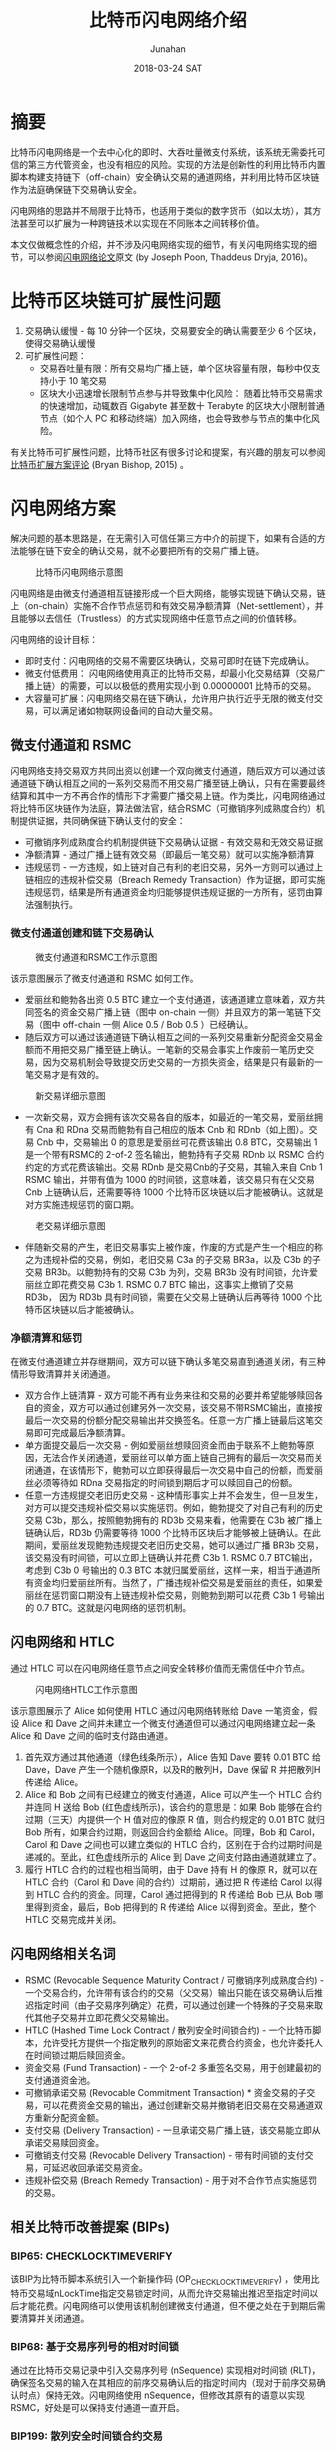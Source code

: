 # -*- mode: org; coding: utf-8; -*-
#+TITLE:              比特币闪电网络介绍
#+AUTHOR:         Junahan
#+EMAIL:             junahan@outlook.com
#+DATE:              2018-03-24 SAT
#+LANGUAGE:    CN
#+OPTIONS:        H:3 num:t toc:t \n:nil @:t ::t |:t ^:t -:t f:t *:t <:t
#+OPTIONS:        TeX:t LaTeX:t skip:nil d:nil todo:t pri:nil tags:not-in-toc
#+INFOJS_OPT:   view:nil toc:nil ltoc:t mouse:underline buttons:0 path:http://orgmode.org/org-info.js
#+LICENSE:         CC BY 4.0

* 摘要
比特币闪电网络是一个去中心化的即时、大吞吐量微支付系统，该系统无需委托可信的第三方代管资金，也没有相应的风险。实现的方法是创新性的利用比特币内置脚本构建支持链下（off-chain）安全确认交易的通道网络，并利用比特币区块链作为法庭确保链下交易确认安全。

闪电网络的思路并不局限于比特币，也适用于类似的数字货币（如以太坊），其方法甚至可以扩展为一种跨链技术以实现在不同账本之间转移价值。

本文仅做概念性的介绍，并不涉及闪电网络实现的细节，有关闪电网络实现的细节，可以参阅[[https://lightning.network/lightning-network-paper.pdf][闪电网络论文]]原文 (by Joseph Poon, Thaddeus Dryja, 2016)。

* 比特币区块链可扩展性问题
1. 交易确认缓慢 - 每 10 分钟一个区块，交易要安全的确认需要至少 6 个区块，使得交易确认缓慢
2. 可扩展性问题：
 - 交易吞吐量有限：所有交易均广播上链，单个区块容量有限，每秒中仅支持小于 10 笔交易
 - 区块大小迅速增长限制节点参与并导致集中化风险： 随着比特币交易需求的快速增加，动辄数百 Gigabyte 甚至数十 Terabyte 的区块大小限制普通节点（如个人 PC 和移动终端）加入网络，也会导致参与节点的集中化风险。

有关比特币可扩展性问题，比特币社区有很多讨论和提案，有兴趣的朋友可以参阅[[http://diyhpl.us/~bryan/irc/bitcoin/scalingbitcoin-review.pdf][比特币扩展方案评论]] (Bryan Bishop, 2015) 。

* 闪电网络方案
解决问题的基本思路是，在无需引入可信任第三方中介的前提下，如果有合适的方法能够在链下安全的确认交易，就不必要把所有的交易广播上链。
#+CAPTION: 比特币闪电网络示意图
#+ATTR_HTML: :width 50%
[[file:images/BLN-network.png]]

闪电网络是由微支付通道相互链接形成一个巨大网络，能够实现链下确认交易，链上（on-chain）实施不合作节点惩罚和有效交易净额清算（Net-settlement），并且能够以去信任（Trustless）的方式实现网络中任意节点之间的价值转移。

闪电网络的设计目标：

- 即时支付：闪电网络的交易不需要区块确认，交易可即时在链下完成确认。
- 微支付低费用： 闪电网络使用真正的比特币交易，却最小化交易结算（交易广播上链）的需要，可以以极低的费用实现小到 0.00000001 比特币的交易。
- 大容量可扩展：闪电网络交易在链下确认，允许用户执行近乎无限的微支付交易，可以满足诸如物联网设备间的自动大量交易。

** 微支付通道和 RSMC
闪电网络支持交易双方共同出资以创建一个双向微支付通道，随后双方可以通过该通道链下确认相互之间的一系列交易而不用交易广播至链上确认，只有在需要最终结算和其中一方不再合作的情形下才需要广播交易上链。作为类比，闪电网络通过将比特币区块链作为法庭，算法做法官，结合RSMC（可撤销序列成熟度合约）机制提供证据，共同确保链下确认支付的安全：

- 可撤销序列成熟度合约机制提供链下交易确认证据 - 有效交易和无效交易证据
- 净额清算 - 通过广播上链有效交易（即最后一笔交易）就可以实施净额清算
- 违规惩罚 -  一方违规，如上链对自己有利的老旧交易，另外一方则可以通过上链相应的违规补偿交易（Breach Remedy Transaction）作为证据，即可实施违规惩罚，结果是所有通道资金均归能够提供违规证据的一方所有，惩罚由算法强制执行。

*** 微支付通道创建和链下交易确认
#+CAPTION: 微支付通道和RSMC工作示意图
#+ATTR_HTML: :width 50%
[[file:images/BLN-micropayment-channel.png]]

该示意图展示了微支付通道和 RSMC 如何工作。

- 爱丽丝和鲍勃各出资 0.5 BTC 建立一个支付通道，该通道建立意味着，双方共同签名的资金交易广播上链（图中 on-chain 一侧）并且双方的第一笔链下交易（图中 off-chain 一侧 Alice 0.5 / Bob 0.5 ）已经确认。
-  随后双方可以通过该通道链下确认相互之间的一系列交易重新分配资金交易金额而不用把交易广播至链上确认。一笔新的交易会事实上作废前一笔历史交易，因为交易机制会导致提交历史交易的一方损失资金，结果是只有最新的一笔交易才是有效的。
#+CAPTION: 新交易详细示意图
#+ATTR_HTML: :width 50% 
[[file:images/BLN-off-chain-new-transaction.png]]

- 一次新交易，双方会拥有该次交易各自的版本，如最近的一笔交易，爱丽丝拥有 Cna 和 RDna 交易而鲍勃有自己相应的版本 Cnb 和 RDnb（如上图）。交易 Cnb 中，交易输出 0 的意思是爱丽丝可花费该输出 0.8 BTC，交易输出 1 是一个带有RSMC的 2-of-2 签名输出，鲍勃持有子交易 RDnb 以 RSMC 合约约定的方式花费该输出。交易 RDnb 是交易Cnb的子交易，其输入来自 Cnb 1 RSMC 输出，并带有值为 1000 的时间锁，这意味着，该交易只有在父交易 Cnb 上链确认后，还需要等待 1000 个比特币区块链以后才能被确认。这就是对方实施违规惩罚的窗口期。
#+CAPTION: 老交易详细示意图
#+ATTR_HTML: :width 50%
[[file:images/BLN-off-chain-old-transaction.png]]

- 伴随新交易的产生，老旧交易事实上被作废，作废的方式是产生一个相应的称之为违规补偿的交易，例如，老旧交易 C3a 的子交易 BR3a，以及 C3b 的子交易 BR3b。以鲍勃持有的交易 C3b 为列，交易 BR3b 没有时间锁，允许爱丽丝立即花费交易 C3b 1. RSMC 0.7 BTC 输出，这事实上撤销了交易 RD3b， 因为 RD3b 具有时间锁，需要在父交易上链确认后再等待 1000 个比特币区块链以后才能被确认。

*** 净额清算和惩罚
在微支付通道建立并存继期间，双方可以链下确认多笔交易直到通道关闭，有三种情形导致清算并关闭通道。

- 双方合作上链清算 - 双方可能不再有业务来往和交易的必要并希望能够赎回各自的资金，双方可以通过创建另外一次交易，该交易不带RSMC输出，直接按最后一次交易的份额分配交易输出并交换签名。任意一方广播上链最后这笔交易即可完成最后净额清算。
- 单方面提交最后一次交易 - 例如爱丽丝想赎回资金而由于联系不上鲍勃等原因，无法合作关闭通道，爱丽丝可以单方面上链自己拥有的最后一次交易而关闭通道，在该情形下，鲍勃可以立即获得最后一次交易中自己的份额，而爱丽丝必须等待如 RDna 交易指定的时间锁到期后才可以赎回自己的份额。
- 任意一方违规提交老旧历史交易 - 这种情形事实上并不会发生，但一旦发生，对方可以提交违规补偿交易以实施惩罚。例如，鲍勃提交了对自己有利的历史交易 C3b，那么，按照鲍勃拥有的 RD3b 交易来看，他需要在 C3b 被广播上链确认后，RD3b 仍需要等待 1000 个比特币区块后才能够被上链确认。在此期间，爱丽丝发现鲍勃违规提交老旧历史交易，她可以通过广播 BR3b 交易，该交易没有时间锁，可以立即上链确认并花费 C3b 1. RSMC 0.7 BTC输出，考虑到 C3b 0 号输出的 0.3 BTC 本就归属爱丽丝，这样一来，相当于通道所有资金均归爱丽丝所有。当然了，广播违规补偿交易是爱丽丝的责任，如果爱丽丝在惩罚窗口期没有上链违规补偿交易，则鲍勃到期可以花费 C3b 1 号输出的 0.7 BTC。这就是闪电网络的惩罚机制。

** 闪电网络和 HTLC
通过 HTLC 可以在闪电网络任意节点之间安全转移价值而无需信任中介节点。
#+CAPTION: 闪电网络HTLC工作示意图
#+ATTR_HTML: :width 50%
[[file:images/HTLC-process-02.png]]

该示意图展示了 Alice 如何使用 HTLC 通过闪电网络转账给 Dave 一笔资金，假设 Alice 和 Dave 之间并未建立一个微支付通道但可以通过闪电网络建立起一条 Alice 和 Dave 之间的临时支付路由通道。

1. 首先双方通过其他通道（绿色线条所示），Alice 告知 Dave 要转 0.01 BTC 给 Dave，Dave 产生一个随机像原R，以及R的散列H，Dave 保留 R 并把散列H传递给 Alice。
2. Alice 和 Bob 之间有已经建立的微支付通道，Alice 可以产生一个 HTLC 合约并连同 H 送给 Bob (红色虚线所示)，该合约的意思是：如果 Bob 能够在合约过期（三天）内提供一个 H 值对应的像原 R 值，则合约规定的 0.01 BTC 就归 Bob 所有，如果合约过期，则返回合约金额给 Alice。同理，Bob 和 Carol，Carol 和 Dave 之间也可以建立类似的 HTLC 合约，区别在于合约过期时间是递减的。至此，红色虚线所示的 Alice 到 Dave 之间支付路由通道就建立了。
3.  履行 HTLC 合约的过程也相当简明，由于 Dave 持有 H 的像原 R，就可以在 HTLC 合约（Carol 和 Dave 间的合约）过期前，通过把 R 传递给 Carol 以得到 HTLC 合约的资金。同理，Carol 通过把得到的 R 传递给 Bob 已从 Bob 哪里得到资金，最后，Bob 把得到的 R 传递给 Alice 以得到资金。至此，整个 HTLC 交易完成并关闭。

** 闪电网络相关名词
- RSMC (Revocable Sequence Maturity Contract / 可撤销序列成熟度合约)  -  一个交易合约，允许带有该合约的交易（父交易）输出只能在该交易确认后推迟指定时间（由子交易序列确定）花费，可以通过创建一个特殊的子交易来取代其他子交易并立即花费父交易输出。
- HTLC (Hashed Time Lock Contract / 散列安全时间锁合约)  -  一个比特币脚本，允许受托方提供一个指定散列的原始密文来花费合约资金，也允许委托人在时间锁过期后赎回资金。
- 资金交易 (Fund Transaction)  -  一个 2-of-2 多重签名交易，用于创建最初的支付通道资金池。
- 可撤销承诺交易 (Revocable Commitment Transaction) * 资金交易的子交易，可以花费资金交易的输出，通过创建新交易并撤销老旧交易在交易通道双方重新分配资金额。
- 支付交易 (Delivery Transaction)  -  一旦承诺交易广播上链，该交易能立即从承诺交易赎回资金。
- 可撤销支付交易 (Revocable Delivery Transaction)  - 带有时间锁的支付交易，可延迟收回承诺交易资金。
- 违规补偿交易 (Breach Remedy Transaction) - 用于对不合作节点实施惩罚的交易。

** 相关比特币改善提案 (BIPs)
*** BIP65: CHECKLOCKTIMEVERIFY
该BIP为比特币脚本系统引入一个新操作码 (OP_CHECKLOCKTIMEVERIFY) ，使用比特币交易域nLockTime指定交易锁定时间，从而允许交易输出推迟至指定时间以后才能花费。闪电网络可以使用该机制创建微支付通道，但不便之处在于到期后需要清算并关闭通道。

*** BIP68: 基于交易序列号的相对时间锁
    通过在比特币交易记录中引入交易序列号 (nSequence) 实现相对时间锁 (RLT)，确保签名交易的输入在其相应的前序交易确认后的指定时间内（现对于前序交易确认时点）保持无效。闪电网络使用 nSequence，但修改其原有的语意以实现 RSMC，好处是可以保持支付通道一直开启。

*** BIP199: 散列安全时间锁合约交易
一个散列安全时间锁合约（HTLC）是一个脚本，它允许受委托者通过提供一个散列的原始密文来花费合约资金，也允许委托人在时间锁过期后赎回资金。该比特币改善提案实现HTLC。

* 闪电网络引入的问题
** 流动性问题
闪电网络要求在支付通道内锁定资金，这可能会导致流动性问题，同时由于闪电网络具有大幅度降低交易上链的需求，可能会导致和矿工之间的竞争。

- 网络流动性 (Network Liquidity)  - 保持通道开放可用
- 通道流动性 (Channel Liquidity)  - 锁定部分资金以为通道提供可用的资金池

** 系统性攻击
闪电网络包含百万级别的支付通道，通道内锁定了大量的资金，特别是大的中介人通道容易成为系统性攻击的目标，并且隔离措施将不再起作用。系统性攻击看起来可能性不大，但一旦发生则会导致灾难性后果。

- 支付通道相互链接并锁定大量的资金，系统性攻击会使所有通道参与方损失资金。
- 支付通道特别是中介人通道包含大量历史链下交易（未广播交易），通过并发广播历史链下交易，攻击者可能得到更多的资金。
- 系统行攻击可能导致很多交易上链，并带来高昂的交易费用

*  闪电网络的启示
闪电网络给我们最大的启示莫过于再一次证明创新的利用比特币脚本能够产生颠覆性革新应用。当然了，闪电网络的思想也不仅仅适用于比特币。

- 创新利用比特币脚本能够产生颠覆行革新。
- 闪电网络思想不仅仅可用于改善比特币网络，它同样适用于类似的数字货币，实际上，以太坊就有自己的闪电网络。
- HTLC的思想也不仅仅限于比特币内部，它可以扩展为一个跨链技术以在不同账本之间交换价值。

* 参考文献
1) Satoshi Nakamoto（中本聪），"Bitcoin: A Peer-to-Peer Electronic Cash System", http://www.bitcoin.org/en/bitcoin-paper, 2009.
2) Bryan Bishop, "Review of Bitcoin Scaling Proposals", http://diyhpl.us/~bryan/irc/bitcoin/scalingbitcoin-review.pdf, 2015.
3) Joseph Poon, Thaddeus Dryja, "The Bitcoin Lightning Network: Scalable Off-Chain Instant Payments", https://lightning.network/lightning-network-paper.pdf, Version 0.5.9.1 2016.
4) Joseph Poon, "Time and Bitcoin", https://lightning.network/lightning-network-presentation-time-2015-07-06.pdf, 2015.
5) "SF Bitcoin Social", https://lightning.network/lightning-network-presentation-sfbitcoinsocial-2015-05-26.pdf, 2015.
6) BIP65 "OP_CHECKLOCKTIMEVERIFY", https://github.com/bitcoin/bips/blob/master/bip-0065.mediawiki, 2014.
7) BIP68 "Relative lock-time using consensus-enforced sequence numbers", https://github.com/bitcoin/bips/blob/master/bip-0068.mediawiki, 2015.
8) BIP199 "Hashed Time-Locked Contract Transactions", https://github.com/bitcoin/bips/blob/master/bip-0199.mediawiki, 2017.

 
#+BEGIN_QUOTE
本作品采用[[http://creativecommons.org/licenses/by/4.0/][知识共享署名 4.0 国际许可协议]]进行许可。
#+END_QUOTE

